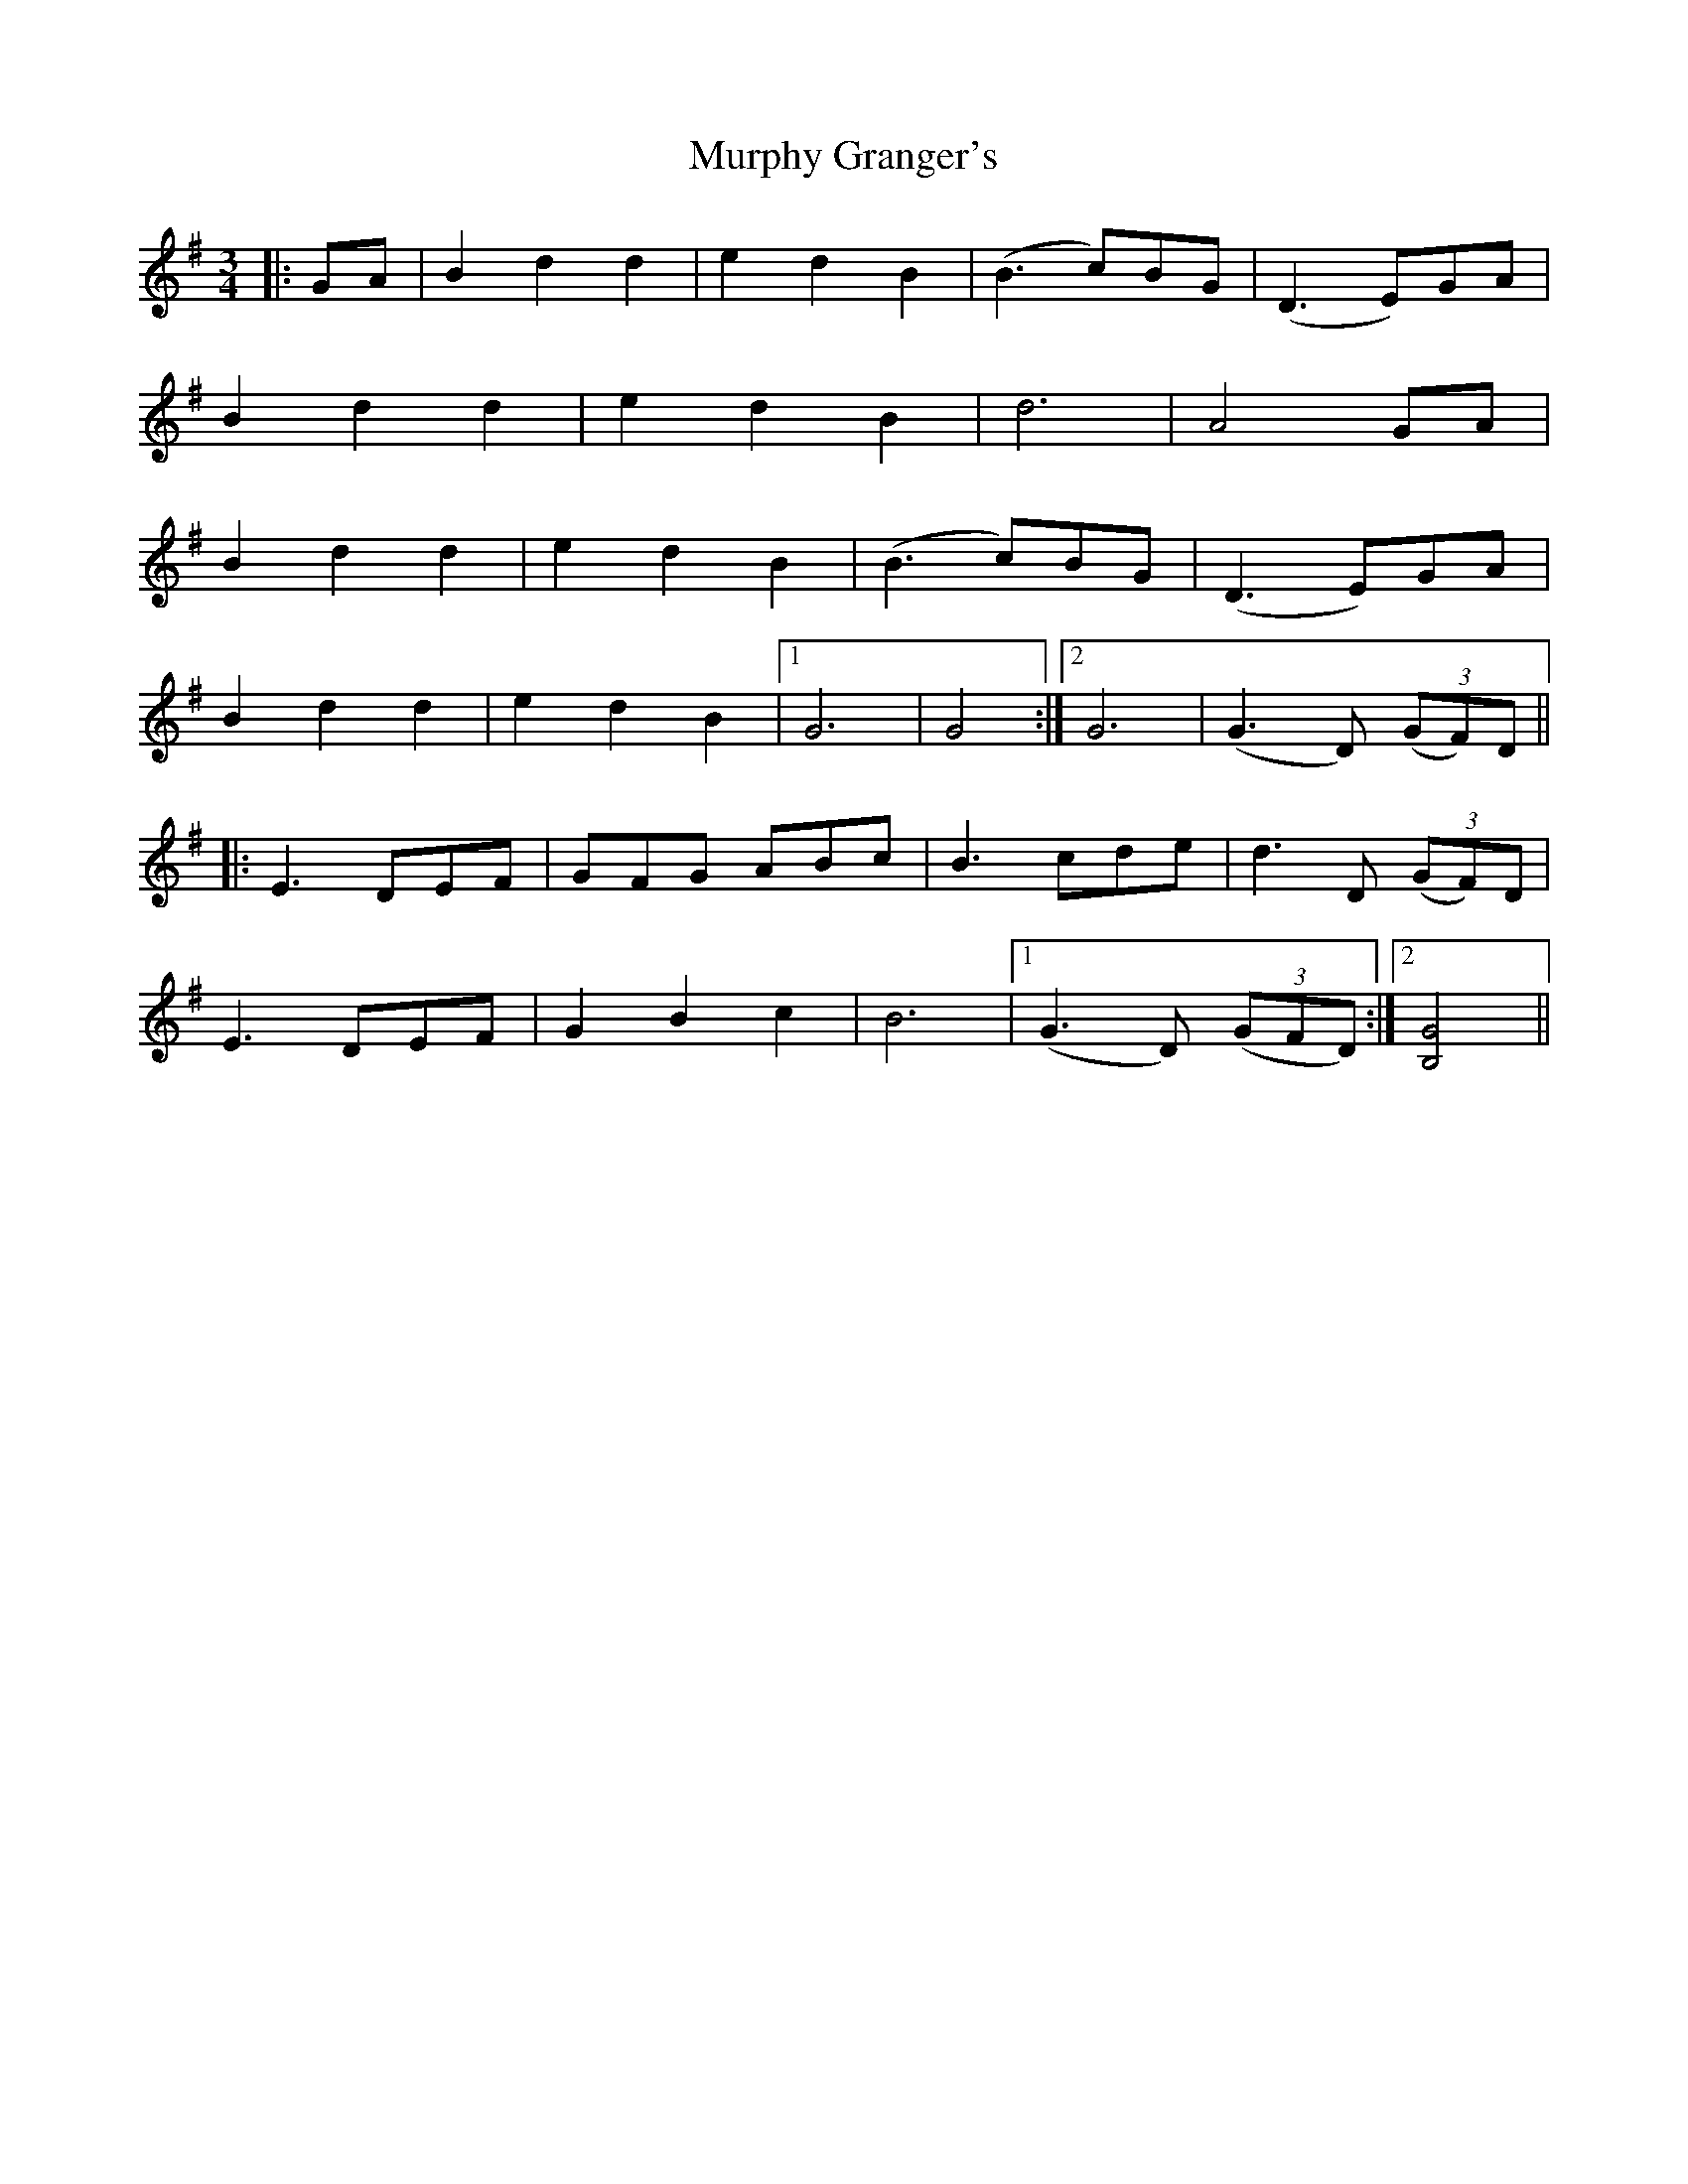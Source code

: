 X: 28565
T: Murphy Granger's
R: waltz
M: 3/4
K: Gmajor
|:GA|B2d2d2|e2d2B2|(B3c)BG|(D3E)GA|
B2d2d2|e2d2B2|d6|A4GA|
B2d2d2|e2d2B2|(B3c)BG|(D3E)GA|
B2d2d2|e2d2B2|1 G6|G4:|2 G6|(G3D) (3(GF)D||
|:E3DEF|GFG ABc|B3cde|d3D (3(GF)D|
E3DEF|G2B2c2|B6|1 (G3D) (3(GFD):|2 [B,4G4]||

